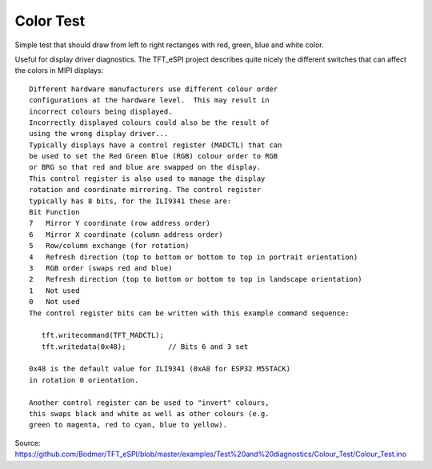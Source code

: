 Color Test
==========

Simple test that should draw from left to right rectanges with red, green, blue and white color. 

Useful for display driver diagnostics.
The TFT_eSPI project describes quite nicely the different switches that can affect the colors in MIPI displays::

	Different hardware manufacturers use different colour order
	configurations at the hardware level.  This may result in
	incorrect colours being displayed.
	Incorrectly displayed colours could also be the result of
	using the wrong display driver...
	Typically displays have a control register (MADCTL) that can
	be used to set the Red Green Blue (RGB) colour order to RGB
	or BRG so that red and blue are swapped on the display.
	This control register is also used to manage the display
	rotation and coordinate mirroring. The control register
	typically has 8 bits, for the ILI9341 these are:
	Bit Function
	7   Mirror Y coordinate (row address order)
	6   Mirror X coordinate (column address order)
	5   Row/column exchange (for rotation)
	4   Refresh direction (top to bottom or bottom to top in portrait orientation)
	3   RGB order (swaps red and blue)
	2   Refresh direction (top to bottom or bottom to top in landscape orientation)
	1   Not used
	0   Not used
	The control register bits can be written with this example command sequence:
	
	   tft.writecommand(TFT_MADCTL);
	   tft.writedata(0x48);          // Bits 6 and 3 set
	
	0x48 is the default value for ILI9341 (0xA8 for ESP32 M5STACK)
	in rotation 0 orientation.
	
	Another control register can be used to "invert" colours,
	this swaps black and white as well as other colours (e.g.
	green to magenta, red to cyan, blue to yellow).

Source: https://github.com/Bodmer/TFT_eSPI/blob/master/examples/Test%20and%20diagnostics/Colour_Test/Colour_Test.ino
